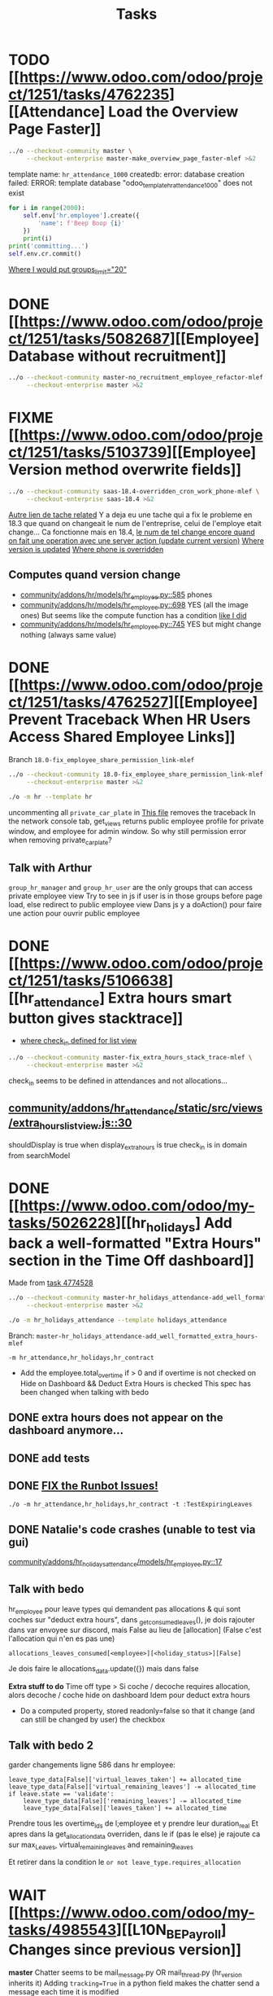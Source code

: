 #+title: Tasks

* TODO [[https://www.odoo.com/odoo/project/1251/tasks/4762235][[Attendance] Load the Overview Page Faster]]
#+begin_src bash :results silent
../o --checkout-community master \
     --checkout-enterprise master-make_overview_page_faster-mlef >&2
#+end_src
template name: =hr_attendance_1000=
createdb: error: database creation failed: ERROR:  template database "odoo_template_hr_attendance_1000" does not exist
#+begin_src python
for i in range(2000):
    self.env['hr.employee'].create({
        'name': f'Beep Boop {i}'
    })
    print(i)
print('committing...')
self.env.cr.commit()
#+end_src
[[project:enterprise/hr_attendance_gantt/views/hr_attendance_gantt.xml::71][Where I would put groups_limit="20"]]
* DONE [[https://www.odoo.com/odoo/project/1251/tasks/5082687][[Employee] Database without recruitment]]
#+begin_src bash :results silent
../o --checkout-community master-no_recruitment_employee_refactor-mlef \
     --checkout-enterprise master >&2
#+end_src

* FIXME [[https://www.odoo.com/odoo/project/1251/tasks/5103739][[Employee] Version method overwrite fields]]
#+begin_src bash :results silent
../o --checkout-community saas-18.4-overridden_cron_work_phone-mlef \
     --checkout-enterprise saas-18.4 >&2
#+end_src
[[https://www.odoo.com/odoo/project.task/5079964][Autre lien de tache related]]
Y a deja eu une tache qui a fix le probleme en 18.3 que quand on changeait le num de l'entreprise, celui de l'employe etait change...
Ca fonctionne mais en 18.4, [[https://drive.google.com/file/d/1hufZwcVHU0nWbCTP7eSEY6KL0irC3qIm/view][le num de tel change encore quand on fait une operation avec une server action (update current version)]]
[[project:community/addons/hr/models/hr_employee.py::376][Where version is updated]]
[[project:community/addons/hr/models/hr_employee.py::587][Where phone is overridden]]
** Computes quand version change
- [[project:community/addons/hr/models/hr_employee.py::585][community/addons/hr/models/hr_employee.py::585]] phones
- [[project:community/addons/hr/models/hr_employee.py::698][community/addons/hr/models/hr_employee.py::698]] YES (all the image ones)
  But seems like the compute function has a condition [[project:community/addons/hr/models/hr_employee.py::718][like I did]]
- [[project:community/addons/hr/models/hr_employee.py::745][community/addons/hr/models/hr_employee.py::745]] YES but might change nothing (always same value)
 
* DONE [[https://www.odoo.com/odoo/project/1251/tasks/4762527][[Employee] Prevent Traceback When HR Users Access Shared Employee Links]]
Branch =18.0-fix_employee_share_permission_link-mlef=
#+begin_src bash :results silent
../o --checkout-community 18.0-fix_employee_share_permission_link-mlef \
     --checkout-enterprise master >&2
#+end_src
#+begin_src bash :results silent
./o -m hr --template hr
#+end_src
uncommenting all =private_car_plate= in [[project:community/addons/hr/views/hr_employee_views.xml::20][This file]] removes the traceback
In the network console tab, get_views returns public employee profile for private window, and employee for admin window.
So why still permission error when removing private_car_plate?
** Talk with Arthur
~group_hr_manager~ and ~group_hr_user~ are the only groups that can access private employee view
Try to see in js if user is in those groups before page load, else redirect to public employee view
Dans js y a doAction() pour faire une action pour ouvrir public employee
* DONE [[https://www.odoo.com/odoo/project/1251/tasks/5106638][[hr_attendance] Extra hours smart button gives stacktrace]]
- [[project:community/addons/hr_attendance/views/hr_employee_view.xml::131][where check_in defined for list view]]
#+begin_src bash :results silent
../o --checkout-community master-fix_extra_hours_stack_trace-mlef \
     --checkout-enterprise master >&2
#+end_src

check_in seems to be defined in attendances and not allocations...
** [[project:community/addons/hr_attendance/static/src/views/extra_hours_list_view.js::30][community/addons/hr_attendance/static/src/views/extra_hours_list_view.js::30]]
shouldDisplay is true when display_extra_hours is true
check_in is in domain from searchModel

* DONE [[https://www.odoo.com/odoo/my-tasks/5026228][[hr_holidays] Add back a well-formatted "Extra Hours" section in the Time Off dashboard]]
Made from [[https://www.odoo.com/odoo/all-tasks/4774528][task 4774528]]
#+begin_src bash :results silent
../o --checkout-community master-hr_holidays_attendance-add_well_formatted_extra_hours-mlef \
     --checkout-enterprise master >&2
#+end_src
#+begin_src bash
./o -m hr_holidays_attendance --template holidays_attendance
#+end_src

Branch: =master-hr_holidays_attendance-add_well_formatted_extra_hours-mlef=

=-m hr_attendance,hr_holidays,hr_contract=

- Add the employee.total_overtime if > 0 and if overtime is not checked on Hide on Dashboard && Deduct Extra Hours is checked
  This spec has been changed when talking with bedo

** DONE extra hours does not appear on the dashboard anymore...
** DONE add tests

** DONE [[https://runbot.odoo.com/runbot/batch/2095917/build/87408979][FIX the Runbot Issues!]]
=./o -m hr_attendance,hr_holidays,hr_contract -t :TestExpiringLeaves=

** DONE Natalie's code crashes (unable to test via gui)
[[project:community/addons/hr_holidays_attendance/models/hr_employee.py::17][community/addons/hr_holidays_attendance/models/hr_employee.py::17]]
** Talk with bedo
hr_employee
pour leave types qui demandent pas allocations & qui sont coches sur "deduct extra hours", dans _get_consumed_leaves(), je dois rajouter dans var envoyee sur discord, mais False au lieu de [allocation] (False c'est l'allocation qui n'en es pas une)

=allocations_leaves_consumed[<employee>][<holiday_status>][False]=

Je dois faire le allocations_data.update({}) mais dans false

*Extra stuff to do*
Time off type > Si coche / decoche requires allocation, alors decoche / coche hide on dashboard
Idem pour deduct extra hours
- Do a computed property, stored readonly=false so that it change (and can still be changed by user) the checkbox


** Talk with bedo 2
garder changements ligne 586 dans hr employee:
#+BEGIN_SRC
leave_type_data[False]['virtual_leaves_taken'] += allocated_time
leave_type_data[False]['virtual_remaining_leaves'] -= allocated_time
if leave.state == 'validate':
    leave_type_data[False]['remaining_leaves'] -= allocated_time
    leave_type_data[False]['leaves_taken'] += allocated_time
#+END_SRC
Prendre tous les overtime_Ids de l;employee et y prendre leur duration_real
Et apres dans la get_allocation_data overriden, dans le if (pas le else) je rajoute ca sur max_Leaves, virtual_remaining_leaves and remaining_leaves


Et retirer dans la condition le =or not leave_type.requires_allocation=

* WAIT [[https://www.odoo.com/odoo/my-tasks/4985543][[L10N_BE_Payroll] Changes since previous version]]
**master**
Chatter seems to be mail_message.py
OR mail_thread.py (hr_version inherits it)
Adding =tracking=True= in a python field makes the chatter send a message each time it is modified

in 18.3, the summary changes are in [[project:enterprise/hr_contract_salary/controllers/main.py::849]]
In the same file, the function is used. But I can't find a way to get the same logging as in the picture

The diff message is in send_diff_email:
[[project:enterprise/hr_contract_salary/controllers/main.py::899]]
To get it, you have to sign a new _offer_ in the Recruitment app.
I did it with Billy Kyle

=-m l10n_be_hr_payroll,hr_contract_salary=
Xavier (xbo) connait les trucs sur les tracking values (groups specifiques + perms, etc.)

WIP on branch *master-hr_contract_salary-add_diff_message_on_employee-mlef*

** FIXME recent PRs made changes on code I am supposed to delete
[[project:enterprise/hr_contract_salary/controllers/main.py::683][enterprise/hr_contract_salary/controllers/main.py::683]]

** talk with xavier (xbo)
Try to replace [[project:enterprise/hr_contract_salary/controllers/main.py::714]]
By =employee.create_version()=
[[project:community/addons/hr/models/hr_employee.py::383]]
Vals (in theory) are the same as the one passed in old code.

After that, with the small [[https://github.com/odoo/odoo/pull/222744/files#diff-1c37517a76b393d1d30c2b03e96611643a747d12c13b086653989f4068c660b2R447-R450][pr he sent]] tracking values should take care of it. Maybe git pull to get the changes.

After that, delete the old diff message you made
* WAIT [[[https://www.odoo.com/odoo/my-tasks/5013546][Employee] Migrate all "general" data to demo data]]
General data: =community/addons/hr/data/hr_data.xml=
Demo data: =community/addons/hr/data/hr_demo.xml=
Task is awaiting for some talks. Arthur knows a bit about it. He comes back from holidays on the 13 of aug


* DONE [[https://www.odoo.com/odoo/project/1251/tasks/4784231][[Recruitment] Make the interview links expire when a candidate is refused/archived or has signed]]
#+begin_src bash :results silent
../o --checkout-community master-hr-recruitment-survey-expire-ksni \
     --checkout-enterprise master >&2
#+end_src
#+begin_src bash
./o -m hr_recruitment_survey --template interviews
#+end_src

#+RESULTS:

[[https://github.com/odoo/odoo/pull/210980][Community PR]]
[[https://runbot.odoo.com/runbot/bundle/master-hr-recruitment-survey-expire-ksni-371641][Runbot]]
/Prakash/ has given great info in the discord channel

* DONE [[https://www.odoo.com/odoo/project/1251/tasks/5048292][[Appraisal] Default employee_id on goal creation]]
#+begin_src bash :results silent
../o --checkout-community saas-18.2 \
     --checkout-enterprise saas-18.2-default_employee_id_on_goal_creation-mlef >&2
#+end_src
[[https://github.com/odoo/enterprise/pull/93522][pr]]
=-m hr_appraisal=
Version *saas-18.2*
Branch: =saas-18.2-default_employee_id_on_goal_creation-mlef=
Put on context when clicking on "Goals" from employee the employee id, if directly click on "Goals" then leave the employee field empty.
[[project:enterprise/hr_appraisal/views/hr_appraisal_views.xml::27][Goals smart button]]
[[project:enterprise/hr_appraisal/models/hr_appraisal.py::536][Context passed to action]]

* CANCEL [[https://www.odoo.com/odoo/my-tasks/4980966][[l10n_in_Payroll] Fix the basic rule calculation condition in the Python code]]
+18.0+ *master*
=master-l10n_in_hr_payroll-minimum_wage_check-mlef=
PR:
https://github.com/odoo/enterprise/pull/35602

File:
l10n_in_hr_payroll/data/hr_rule_parameters_data.xml

Hint:
https://github.com/odoo/enterprise/pull/35602#discussion_r1119774480

Rule (Basic Salary, India: Regular Pay):
=result = max(payslip._rule_parameter('l10n_in_basic_value'), payslip.paid_amount * payslip._rule_parameter('l10n_in_basic_percent') * payslip._rule_parameter('l10n_in_basic_days'))=
Since payslip.paid_amout is 0, it thus does =max(700, 0)=

- empecher MONTHLY wage to be under the value
- et retirer max dans rule
- wage_hourly = hourly wage
- wage = monthly wage
- on master and not 18.0

** [X]
should I continue with what I was doing? Like the check, migration, etc.?
If so, the hourly_wage needs to be converted to a monthly wage to be checked against l10n_in_basic_value (?)
-> Update: it has been CANCELLED

** Talk with David PO
***  Should ask suga for minimum wage (the monthly, the hourly and the fixed one) and use those values instead
***  The constraint will have to be applied to all wage types. Not just monthly
***  Do not add case at right of payroll tab
***  Remove "From l10n_basic_value" from ui error message
***  The test will have to be changed accordingly
***  Migrate it all to 19.0 (19.1?)

* DONE [[https://www.odoo.com/odoo/my-tasks/5042323][[Payroll] Work entries]]
=-m hr_payroll=
The code that check if the work entry is not validated before deletion can be found at:
- [[project:community/addons/hr_work_entry/static/src/views/work_entry_calendar/work_entry_calendar_controller.js::151]] (for work entries view from employees)
  - [[project:enterprise/hr_work_entry_enterprise/static/src/work_entries_gantt_renderer.js::272]] (for work entries view from payroll)

* CANCEL [[https://www.odoo.com/odoo/my-tasks/4774528][[Attendance] Support Tolerance-Based Extra Hours Calculation Without Active Contract]]
=-m hr_attendance,hr_holidays,hr_contract=
=community/addons/hr_holidays/static/src/dashboard/time_off_card.xml= pour le format mauvais du time off dashboard
** Review SUGA - May 12, 2025:
38:00 / week = 7:36 hours a day
So 10:00 = 10:00 - 7:36 = 2:24 hours of overtime

On a 40h / week contract, extra hours seems legit
*DO NOT* drop the DB! I have done tests.

*The contract does not change anything.*
It's just the *working hours* under _Employee/WorkInfo/Schedule/Working Hours_

* DONE [[https://www.odoo.com/odoo/my-tasks/4901052][[Salary Config] Allow fields of salary config to be archived]]
#+begin_src bash :results silent
../o --checkout-community master \
     --checkout-enterprise master-hr_contract_salary-archivable_salaries-mlef >&2
#+end_src
**master**
archiver = mettre: active = fields.boolean(default=false) dans model
clean db = remove the fields you don't like (not a real dropdb _at all_)
-i hr_contract_salary
* CANCEL [[https://www.odoo.com/odoo/project/1251/tasks/4879294][[Payroll] When selecting employees from payrun, remove launch plan]]
* Configuration
#+name: Count number of tasks
#+begin_src elisp :results none
(save-excursion
  (goto-char (point-min))
  (let ((counts (make-hash-table :test 'equal)))
    (while (re-search-forward "^\\* \\([^[:space:]]+\\)" nil t)
      (let ((word (match-string 1)))
        (unless (string= word "Configuration")
          (puthash "Total" (1+ (or (gethash "Total" counts 0) 0)) counts)
          (puthash word (1+ (or (gethash word counts 0) 0)) counts)
		  )))
    (message (mapconcat
              (lambda (pair)
                (format "%s: %d" (car pair) (cdr pair)))
              (loop for k being the hash-keys of counts
                    using (hash-value v)
                    collect (cons k v))
              "\n")
             )))
#+END_src

# Local Variables:
# eval: (org-overview)
# End:

